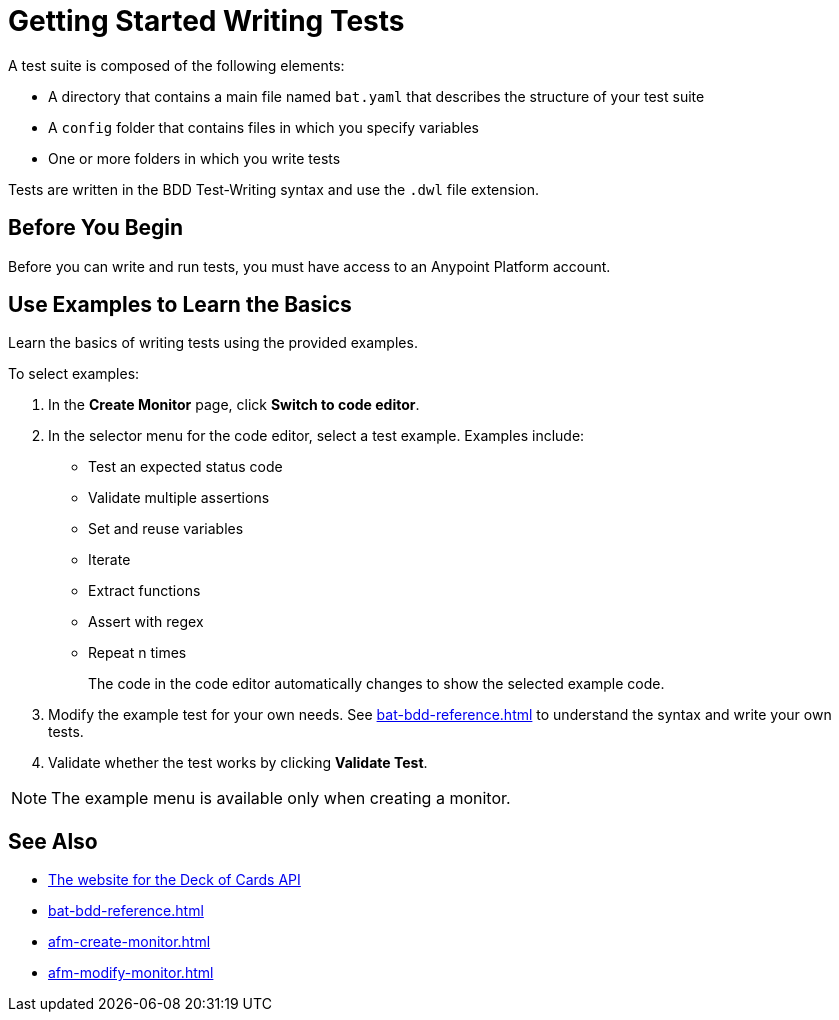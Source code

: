 = Getting Started Writing Tests
:page-aliases: bat-playground-task.adoc

A test suite is composed of the following elements:

* A directory that contains a main file named `bat.yaml` that describes the structure of your test suite
* A `config` folder that contains files in which you specify variables
* One or more folders in which you write tests

Tests are written in the BDD Test-Writing syntax and use the `.dwl` file extension.

[[before-you-begin]]
== Before You Begin

Before you can write and run tests, you must have access to an Anypoint Platform account. 

[[test-examples]]
== Use Examples to Learn the Basics
Learn the basics of writing tests using the provided examples. 

To select examples:

. In the *Create Monitor* page, click *Switch to code editor*. 
. In the selector menu for the code editor, select a test example. Examples include:
+
** Test an expected status code
** Validate multiple assertions
** Set and reuse variables
** Iterate
** Extract functions
** Assert with regex
** Repeat n times
+
The code in the code editor automatically changes to show the selected example code.
+
. Modify the example test for your own needs. See xref:bat-bdd-reference.adoc[] to understand the syntax and write your own tests.
+ 
. Validate whether the test works by clicking *Validate Test*.

NOTE: The example menu is available only when creating a monitor. 

== See Also

* https://deckofcardsapi.com/[The website for the Deck of Cards API^]
* xref:bat-bdd-reference.adoc[]
* xref:afm-create-monitor.adoc[]
* xref:afm-modify-monitor.adoc[]